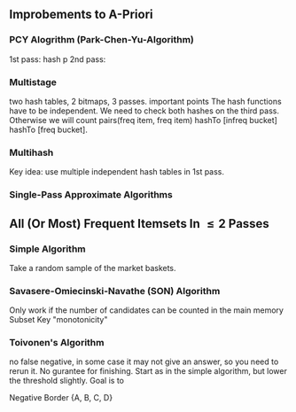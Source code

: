 ** Improbements to A-Priori
*** PCY Alogrithm (Park-Chen-Yu-Algorithm)
  1st pass: hash p
  2nd pass:
*** Multistage
  two hash tables, 2 bitmaps, 3 passes.
important points
  The hash functions have to be independent.
  We need to check both hashes on the third pass. Otherwise we will count pairs(freq item, freq item) hashTo [infreq bucket] hashTo [freq bucket].
*** Multihash
  Key idea: use multiple independent hash tables in 1st pass.
*** Single-Pass Approximate Algorithms
** All (Or Most) Frequent Itemsets In \leq 2 Passes
*** Simple Algorithm
  Take a random sample of the market baskets.
*** Savasere-Omiecinski-Navathe (SON) Algorithm
  Only work if the number of candidates can be counted in the main memory
  Subset
  Key "monotonicity"
*** Toivonen's Algorithm
  no false negative, in some case it may not give an answer, so you need to rerun it. No gurantee for finishing.
  Start as in the simple algorithm, but lower the threshold slightly.
  Goal is to
  
Negative Border
{A, B, C, D}



